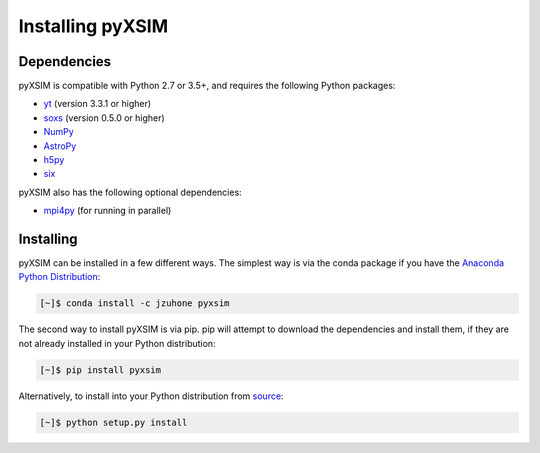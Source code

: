.. _installing:

Installing pyXSIM
=================

Dependencies
------------

pyXSIM is compatible with Python 2.7 or 3.5+, and requires the following Python packages:

- `yt <http://yt-project.org>`_ (version 3.3.1 or higher)
- `soxs <http://hea-www.cfa.harvard.edu/~jzuhone/soxs>`_ (version 0.5.0 or higher)
- `NumPy <http://www.numpy.org>`_
- `AstroPy <http://www.astropy.org>`_
- `h5py <http://www.h5py.org>`_
- `six <https://pythonhosted.org/six/>`_

pyXSIM also has the following optional dependencies:

- `mpi4py <http://pythonhosted.org/mpi4py/>`_ (for running in parallel)

Installing
----------

pyXSIM can be installed in a few different ways. The simplest way is via the conda package if
you have the `Anaconda Python Distribution <https://store.continuum.io/cshop/anaconda/>`_:

.. code-block:: bash

    [~]$ conda install -c jzuhone pyxsim

The second way to install pyXSIM is via pip. pip will attempt to download the dependencies and 
install them, if they are not already installed in your Python distribution:

.. code-block:: bash

    [~]$ pip install pyxsim

Alternatively, to install into your Python distribution from `source <http://github.com/jzuhone/pyxsim>`_:

.. code-block:: bash

    [~]$ python setup.py install
